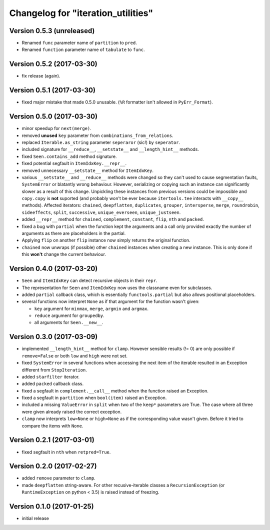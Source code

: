 Changelog for "iteration_utilities"
-----------------------------------

Version 0.5.3 (unreleased)
^^^^^^^^^^^^^^^^^^^^^^^^^^

- Renamed ``func`` parameter name of ``partition`` to ``pred``.

- Renamed ``function`` parameter name of ``tabulate`` to ``func``.


Version 0.5.2 (2017-03-30)
^^^^^^^^^^^^^^^^^^^^^^^^^^

- fix release (again).


Version 0.5.1 (2017-03-30)
^^^^^^^^^^^^^^^^^^^^^^^^^^

- fixed major mistake that made 0.5.0 unusable. (``%R`` formatter isn't allowed
  in ``PyErr_Format``).


Version 0.5.0 (2017-03-30)
^^^^^^^^^^^^^^^^^^^^^^^^^^

- minor speedup for ``next(merge)``.

- removed **unused** ``key`` parameter from ``combinations_from_relations``.

- replaced ``Iterable.as_string`` parameter ``seperaror`` (sic!) by
  ``seperator``.

- included signature for ``__reduce__``, ``__setstate__`` and
  ``__length_hint__`` methods.

- fixed ``Seen.contains_add`` method signature.

- fixed potential segfault in ``ItemIdxKey.__repr__``.

- removed unnecessary ``__setstate__`` method for ``ItemIdxKey``.

- various ``__setstate__`` and ``__reduce__`` methods were changed so they
  can't used to cause segmentation faults, ``SystemError`` or blatantly wrong
  behaviour. However, serializing or copying such an instance can significantly
  slower as a result of this change. Unpickling these instances from previous
  versions could be impossible and ``copy.copy`` is **not** suported (and
  probably won't be ever because ``itertools.tee`` interacts with ``__copy__``
  methods). Affected iterators: ``chained``, ``deepflatten``, ``duplicates``,
  ``grouper``, ``intersperse``, ``merge``, ``roundrobin``, ``sideeffects``,
  ``split``, ``successive``, ``unique_everseen``, ``unique_justseen``.

- added ``__repr__`` method for ``chained``, ``complement``, ``constant``,
  ``flip``, ``nth`` and ``packed``.

- fixed a bug with ``partial`` when the function kept the arguments and a call
  only provided exactly the number of arguments as there are placeholders in
  the partial.

- Applying ``flip`` on another ``flip`` instance now simply returns the
  original function.

- ``chained`` now unwraps (if possible) other ``chained`` instances when
  creating a new instance. This is only done if this **won't** change the
  current behaviour.


Version 0.4.0 (2017-03-20)
^^^^^^^^^^^^^^^^^^^^^^^^^^

- ``Seen`` and ``ItemIdxKey`` can detect recursive objects in their ``repr``.

- The representation for ``Seen`` and ``ItemIdxKey`` now uses the classname
  even for subclasses.

- added ``partial`` callback class, which is essentially ``functools.partial``
  but also allows positional placeholders.

- several functions now interpret ``None`` as if that argument for the function
  wasn't given:

  - ``key`` argument for ``minmax``, ``merge``, ``argmin`` and ``argmax``.
  - ``reduce`` argument for ``groupedby``.
  - all arguments for ``Seen.__new__``.


Version 0.3.0 (2017-03-09)
^^^^^^^^^^^^^^^^^^^^^^^^^^

- implemented ``__length_hint__`` method for ``clamp``. However sensible
  results (!= 0) are only possible if ``remove=False`` or both ``low`` and
  ``high`` were not set.

- fixed ``SystemError`` in several functions when accessing the next item of
  the iterable resulted in an Exception different from ``StopIteration``.

- added ``starfilter`` iterator.

- added ``packed`` callback class.

- fixed a segfault in ``complement.__call__`` method when the function raised
  an Exception.

- fixed a segfault in ``partition`` when ``bool(item)`` raised an Exception.

- included a missing ``ValueError`` in  ``split`` when two of the ``keep*``
  parameters are True. The case where all three were given already raised the
  correct exception.

- ``clamp`` now interprets ``low=None`` or ``high=None`` as if the
  corresponding value wasn't given. Before it tried to compare the items with
  ``None``.


Version 0.2.1 (2017-03-01)
^^^^^^^^^^^^^^^^^^^^^^^^^^

- fixed segfault in ``nth`` when ``retpred=True``.


Version 0.2.0 (2017-02-27)
^^^^^^^^^^^^^^^^^^^^^^^^^^

- added ``remove`` parameter to ``clamp``.

- made ``deepflatten`` string-aware. For other recusive-iterable classes a
  ``RecursionException`` (or ``RuntimeException`` on python < 3.5) is raised
  instead of freezing.


Version 0.1.0 (2017-01-25)
^^^^^^^^^^^^^^^^^^^^^^^^^^

- initial release
